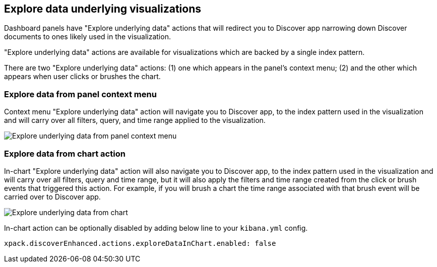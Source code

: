 [[explore-underlying-data]]
== Explore data underlying visualizations

Dashboard panels have "Explore underlying data" actions that will redirect
you to Discover app narrowing down Discover documents to ones likely used in
the visualization.

"Explore underlying data" actions are available for visualizations which are
backed by a single index pattern.

There are two "Explore underlying data" actions: (1) one which appears in the
panel's context menu; (2) and the other which appears when user clicks or brushes
the chart.

[float]
[[explore-data-from-panel-context-menu]]
=== Explore data from panel context menu

Context menu "Explore underlying data" action will navigate you to Discover app,
to the index pattern used in the visualization and will carry over all filters,
query, and time range applied to the visualization.

[role="screenshot"]
image::images/explore_data_context_menu.png[Explore underlying data from panel context menu]

[float]
[[explore-data-from-chart]]
=== Explore data from chart action

In-chart "Explore underlying data" action will also navigate you to Discover app,
to the index pattern used in the visualization and will carry over all
filters, query and time range, but it will also apply the filters and time range
created from the click or brush events that triggered this action. For example,
if you will brush a chart the time range associated
with that brush event will be carried over to Discover app.

[role="screenshot"]
image::images/explore_data_in_chart.png[Explore underlying data from chart]

In-chart action can be optionally disabled by adding below line to your `kibana.yml` config.

["source","yml"]
-----------
xpack.discoverEnhanced.actions.exploreDataInChart.enabled: false
-----------
